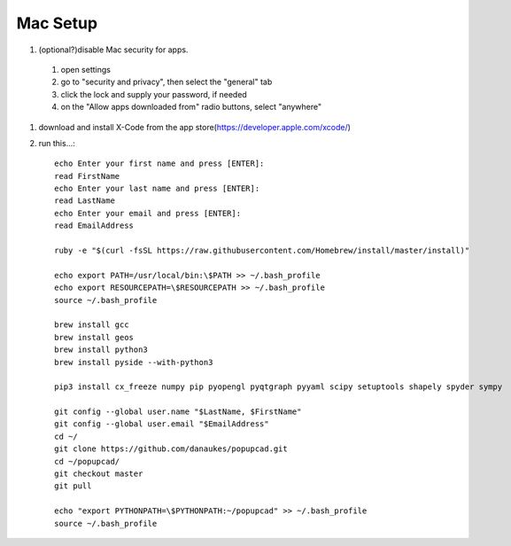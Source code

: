 Mac Setup
================
#. (optional?)disable Mac security for apps.
 #. open settings
 #. go to "security and privacy", then select the "general" tab
 #. click the lock and supply your password, if needed
 #. on the "Allow apps downloaded from" radio buttons, select "anywhere"
#. download and install X-Code from the app store(https://developer.apple.com/xcode/)
#. run this...::

    echo Enter your first name and press [ENTER]:
    read FirstName
    echo Enter your last name and press [ENTER]:
    read LastName
    echo Enter your email and press [ENTER]:
    read EmailAddress

    ruby -e "$(curl -fsSL https://raw.githubusercontent.com/Homebrew/install/master/install)"

    echo export PATH=/usr/local/bin:\$PATH >> ~/.bash_profile
    echo export RESOURCEPATH=\$RESOURCEPATH >> ~/.bash_profile
    source ~/.bash_profile

    brew install gcc
    brew install geos
    brew install python3
    brew install pyside --with-python3

    pip3 install cx_freeze numpy pip pyopengl pyqtgraph pyyaml scipy setuptools shapely spyder sympy

    git config --global user.name "$LastName, $FirstName"
    git config --global user.email "$EmailAddress"
    cd ~/
    git clone https://github.com/danaukes/popupcad.git
    cd ~/popupcad/
    git checkout master
    git pull

    echo "export PYTHONPATH=\$PYTHONPATH:~/popupcad" >> ~/.bash_profile
    source ~/.bash_profile
    